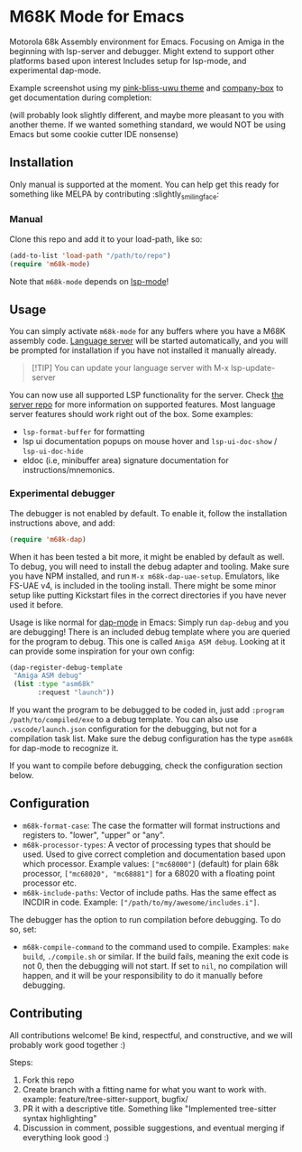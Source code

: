 * M68K Mode for Emacs
Motorola 68k Assembly environment for Emacs. Focusing on Amiga in the beginning with lsp-server and debugger. Might extend to support other platforms based upon interest Includes setup for lsp-mode, and experimental dap-mode.


Example screenshot using my [[https://github.com/themkat/pink-bliss-uwu][pink-bliss-uwu theme]] and [[https://github.com/sebastiencs/company-box][company-box]] to get documentation during completion: 
#+ATTR_ORG: :width 800
[[./screenshot.png]]
(will probably look slightly different, and maybe more pleasant to you with another theme. If we wanted something standard, we would NOT be using Emacs but some cookie cutter IDE nonsense)



** Installation
Only manual is supported at the moment. You can help get this ready for something like MELPA by contributing :slightly_smiling_face:

*** Manual
Clone this repo and add it to your load-path, like so:
#+BEGIN_SRC emacs-lisp
  (add-to-list 'load-path "/path/to/repo")
  (require 'm68k-mode)
#+END_SRC

Note that =m68k-mode= depends on [[https://github.com/emacs-lsp/lsp-mode/][lsp-mode]]!

** Usage
You can simply activate =m68k-mode= for any buffers where you have a M68K assembly code. [[https://github.com/grahambates/m68k-lsp][Language server]] will be started automatically, and you will be prompted for installation if you have not installed it manually already.

#+BEGIN_QUOTE
[!TIP]
You can update your language server with M-x lsp-update-server
#+END_QUOTE

You can now use all supported LSP functionality for the server. Check [[https://github.com/grahambates/m68k-lsp][the server repo]] for more information on supported features. Most language server features should work right out of the box. Some examples:
- =lsp-format-buffer= for formatting
- lsp ui documentation popups on mouse hover and =lsp-ui-doc-show= / =lsp-ui-doc-hide=
- eldoc (i.e, minibuffer area) signature documentation for instructions/mnemonics.
  

*** Experimental debugger
The debugger is not enabled by default. To enable it, follow the installation instructions above, and add:
#+BEGIN_SRC emacs-lisp
  (require 'm68k-dap)
#+END_SRC

When it has been tested a bit more, it might be enabled by default as well. To debug, you will need to install the debug adapter and tooling. Make sure you have NPM installed, and run =M-x m68k-dap-uae-setup=. Emulators, like FS-UAE v4, is included in the tooling install. There might be some minor setup like putting Kickstart files in the correct directories if you have never used it before. 


Usage is like normal for [[https://github.com/emacs-lsp/dap-mode][dap-mode]] in Emacs: Simply run =dap-debug= and you are debugging! There is an included debug template where you are queried for the program to debug. This one is called =Amiga ASM debug=. Looking at it can provide some inspiration for your own config:
#+BEGIN_SRC emacs-lisp
  (dap-register-debug-template
   "Amiga ASM debug"
   (list :type "asm68k"
         :request "launch"))
#+END_SRC

If you want the program to be debugged to be coded in, just add =:program /path/to/compiled/exe= to a debug template. You can also use =.vscode/launch.json= configuration for the debugging, but not for a compilation task list. Make sure the debug configuration has the type =asm68k= for dap-mode to recognize it. 


If you want to compile before debugging, check the configuration section below.



** Configuration
- =m68k-format-case=: The case the formatter will format instructions and registers to. "lower", "upper" or "any".
- =m68k-processor-types=: A vector of processing types that should be used. Used to give correct completion and documentation based upon which processor. Example values: =["mc68000"]= (default) for plain 68k processor, =["mc68020", "mc68881"]= for a 68020 with a floating point processor etc.
- =m68k-include-paths=: Vector of include paths. Has the same effect as INCDIR in code. Example: =["/path/to/my/awesome/includes.i"]=. 


The debugger has the option to run compilation before debugging. To do so, set:
- =m68k-compile-command= to the command used to compile. Examples: =make build=, =./compile.sh= or similar. If the build fails, meaning the exit code is not 0, then the debugging will not start. If set to =nil=, no compilation will happen, and it will be your responsibility to do it manually before debugging.

** Contributing
All contributions welcome! Be kind, respectful, and constructive, and we will probably work good together :)

Steps:
1. Fork this repo
2. Create branch with a fitting name for what you want to work with. example:  feature/tree-sitter-support, bugfix/
3. PR it with a descriptive title. Something like "Implemented tree-sitter syntax highlighting"
4. Discussion in comment, possible suggestions, and eventual merging if everything look good :)
